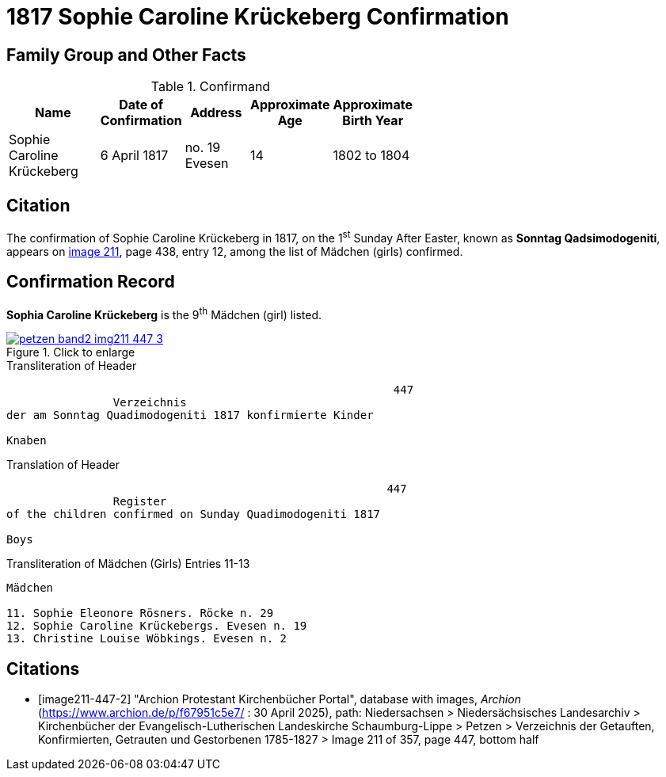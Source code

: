 = 1817 Sophie Caroline Krückeberg Confirmation
:page-role: doc-width

== Family Group and Other Facts

.Confirmand
[%header,cols="3,2,2,1,2",width="60%"]
|===
|Name|Date of Confirmation|Address|Approximate Age|Approximate Birth Year

|Sophie Caroline Krückeberg|6 April 1817|no. 19 Evesen|14|1802 to 1804
|===

== Citation

The confirmation of Sophie Caroline Krückeberg in 1817, on the 1^st^ Sunday After Easter,
known as **Sonntag Qadsimodogeniti**, appears on <<image211-447-2, image 211>>, page 438,
entry 12, among the list of Mädchen (girls) confirmed.

== Confirmation Record

**Sophia Caroline Krückeberg** is the 9^th^ Mädchen (girl) listed. 

image::petzen-band2-img211-447-3.jpg[align=left,title="Click to enlarge",link=self]

.Transliteration of Header
....
                                                          447 
                Verzeichnis 
der am Sonntag Quadimodogeniti 1817 konfirmierte Kinder

Knaben
....

.Translation of Header
....
                                                         447
                Register 
of the children confirmed on Sunday Quadimodogeniti 1817

Boys
....


.Transliteration of Mädchen (Girls) Entries 11-13
....
Mädchen

11. Sophie Eleonore Rösners. Röcke n. 29 
12. Sophie Caroline Krückebergs. Evesen n. 19
13. Christine Louise Wöbkings. Evesen n. 2
....


[bibliography]
== Citations

* [[[image211-447-2]]] "Archion Protestant Kirchenbücher Portal", database with images, _Archion_ (https://www.archion.de/p/f67951c5e7/ : 30 April 2025), path: Niedersachsen > Niedersächsisches Landesarchiv > Kirchenbücher der Evangelisch-Lutherischen
 Landeskirche Schaumburg-Lippe > Petzen > Verzeichnis der Getauften, Konfirmierten, Getrauten und Gestorbenen 1785-1827 > Image 211 of 357, page 447, bottom half

